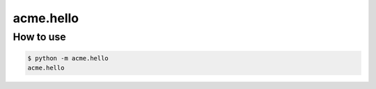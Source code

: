 ==========
acme.hello
==========

How to use
==========
.. code-block:: console

   $ python -m acme.hello
   acme.hello
